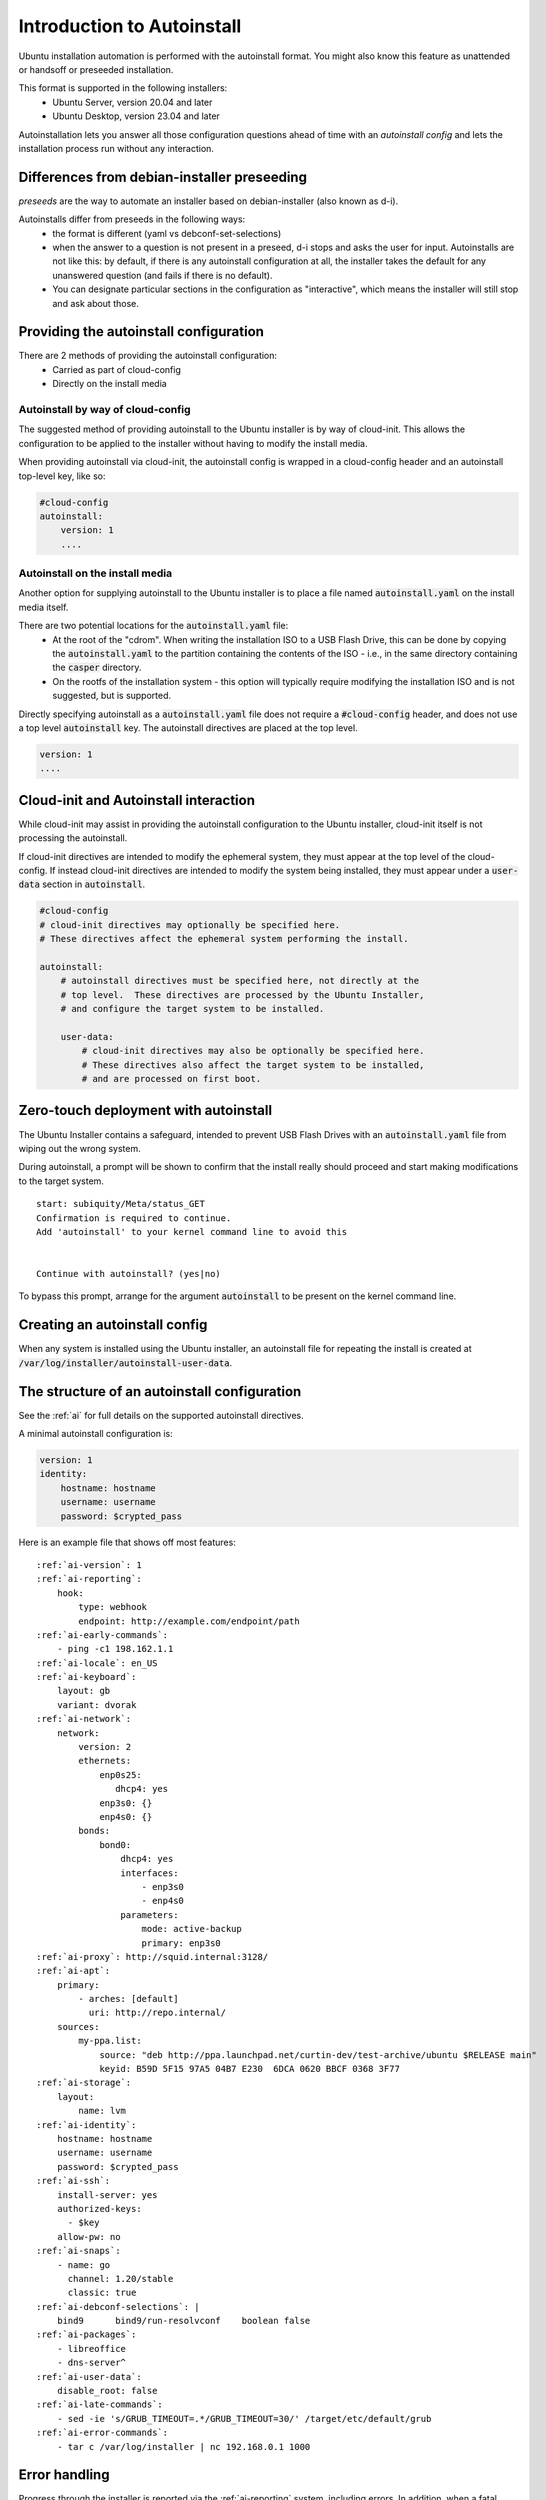 .. _tutorial_intro-to-autoinstall:

Introduction to Autoinstall
***************************

Ubuntu installation automation is performed with the autoinstall format.
You might also know this feature as unattended or handsoff or preseeded
installation.

This format is supported in the following installers:
 * Ubuntu Server, version 20.04 and later
 * Ubuntu Desktop, version 23.04 and later

Autoinstallation lets you answer all those configuration questions ahead of
time with an *autoinstall config* and lets the installation process run without
any interaction.


Differences from debian-installer preseeding
============================================

*preseeds* are the way to automate an installer based on debian-installer
(also known as d-i).

Autoinstalls differ from preseeds in the following ways:
 * the format is different (yaml vs debconf-set-selections)
 * when the answer to a question is not present in a preseed, d-i stops and
   asks the user for input. Autoinstalls are not like this:  by default, if
   there is any autoinstall configuration at all, the installer takes the
   default for any unanswered question (and fails if there is no default).
 * You can designate particular sections in the configuration as "interactive",
   which means the installer will still stop and ask about those.


Providing the autoinstall configuration
=======================================

There are 2 methods of providing the autoinstall configuration:
 * Carried as part of cloud-config
 * Directly on the install media

Autoinstall by way of cloud-config
----------------------------------

The suggested method of providing autoinstall to the Ubuntu installer is by way
of cloud-init.  This allows the configuration to be applied to the installer
without having to modify the install media.

When providing autoinstall via cloud-init, the autoinstall config is wrapped in
a cloud-config header and an autoinstall top-level key, like so:

.. code-block:: yaml

    #cloud-config
    autoinstall:
        version: 1
        ....

Autoinstall on the install media
--------------------------------

Another option for supplying autoinstall to the Ubuntu installer is to place a
file named :code:`autoinstall.yaml` on the install media itself.

There are two potential locations for the :code:`autoinstall.yaml` file:
 * At the root of the "cdrom".  When writing the installation ISO to a USB
   Flash Drive, this can be done by copying the :code:`autoinstall.yaml` to the
   partition containing the contents of the ISO - i.e., in the same directory
   containing the :code:`casper` directory.
 * On the rootfs of the installation system - this option will typically
   require modifying the installation ISO and is not suggested, but is
   supported.

Directly specifying autoinstall as a :code:`autoinstall.yaml` file does not
require a :code:`#cloud-config` header, and does not use a top level
:code:`autoinstall` key.  The autoinstall directives are placed at the top
level.

.. code-block:: yaml

    version: 1
    ....


Cloud-init and Autoinstall interaction
======================================

While cloud-init may assist in providing the autoinstall configuration to the
Ubuntu installer, cloud-init itself is not processing the autoinstall.

If cloud-init directives are intended to modify the ephemeral system, they
must appear at the top level of the cloud-config.  If instead
cloud-init directives are intended to modify the system being installed, they
must appear under a :code:`user-data` section in :code:`autoinstall`.

.. code-block:: yaml

    #cloud-config
    # cloud-init directives may optionally be specified here.
    # These directives affect the ephemeral system performing the install.

    autoinstall:
        # autoinstall directives must be specified here, not directly at the
        # top level.  These directives are processed by the Ubuntu Installer,
        # and configure the target system to be installed.

        user-data:
            # cloud-init directives may also be optionally be specified here.
            # These directives also affect the target system to be installed,
            # and are processed on first boot.


Zero-touch deployment with autoinstall
======================================

The Ubuntu Installer contains a safeguard, intended to prevent USB Flash Drives
with an :code:`autoinstall.yaml` file from wiping out the wrong system.

During autoinstall, a prompt will be shown to confirm that the install really
should proceed and start making modifications to the target system. ::

    start: subiquity/Meta/status_GET
    Confirmation is required to continue.
    Add 'autoinstall' to your kernel command line to avoid this


    Continue with autoinstall? (yes|no)

To bypass this prompt, arrange for the argument :code:`autoinstall` to be
present on the kernel command line.


Creating an autoinstall config
==============================

When any system is installed using the Ubuntu installer, an autoinstall file
for repeating the install is created at
:code:`/var/log/installer/autoinstall-user-data`.


The structure of an autoinstall configuration
=============================================

See the :ref:`ai` for full details on the supported autoinstall directives.

A minimal autoinstall configuration is:

.. code-block:: yaml

    version: 1
    identity:
        hostname: hostname
        username: username
        password: $crypted_pass

Here is an example file that shows off most features:

.. parsed-literal::

    :ref:`ai-version`: 1
    :ref:`ai-reporting`:
        hook:
            type: webhook
            endpoint: http\://example.com/endpoint/path
    :ref:`ai-early-commands`:
        - ping -c1 198.162.1.1
    :ref:`ai-locale`: en_US
    :ref:`ai-keyboard`:
        layout: gb
        variant: dvorak
    :ref:`ai-network`:
        network:
            version: 2
            ethernets:
                enp0s25:
                   dhcp4: yes
                enp3s0: {}
                enp4s0: {}
            bonds:
                bond0:
                    dhcp4: yes
                    interfaces:
                        - enp3s0
                        - enp4s0
                    parameters:
                        mode: active-backup
                        primary: enp3s0
    :ref:`ai-proxy`: http\://squid.internal:3128/
    :ref:`ai-apt`:
        primary:
            - arches: [default]
              uri: http\://repo.internal/
        sources:
            my-ppa.list:
                source: "deb http\://ppa.launchpad.net/curtin-dev/test-archive/ubuntu $RELEASE main"
                keyid: B59D 5F15 97A5 04B7 E230  6DCA 0620 BBCF 0368 3F77
    :ref:`ai-storage`:
        layout:
            name: lvm
    :ref:`ai-identity`:
        hostname: hostname
        username: username
        password: $crypted_pass
    :ref:`ai-ssh`:
        install-server: yes
        authorized-keys:
          - $key
        allow-pw: no
    :ref:`ai-snaps`:
        - name: go
          channel: 1.20/stable
          classic: true
    :ref:`ai-debconf-selections`: |
        bind9      bind9/run-resolvconf    boolean false
    :ref:`ai-packages`:
        - libreoffice
        - dns-server^
    :ref:`ai-user-data`:
        disable_root: false
    :ref:`ai-late-commands`:
        - sed -ie 's/GRUB_TIMEOUT=.\*/GRUB_TIMEOUT=30/' /target/etc/default/grub
    :ref:`ai-error-commands`:
        - tar c /var/log/installer | nc 192.168.0.1 1000


Error handling
==============

Progress through the installer is reported via the :ref:`ai-reporting` system,
including errors. In addition, when a fatal error occurs, the
:ref:`ai-error-commands` are executed and the traceback printed to the console.
The server then just waits.
